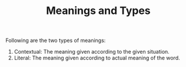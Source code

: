 #+TITLE: Meanings and Types
Following are the two types of meanings:
1. Contextual:
   The meaning given according to the given situation.
2. Literal:
   The meaning given according to actual meaning of the word.
